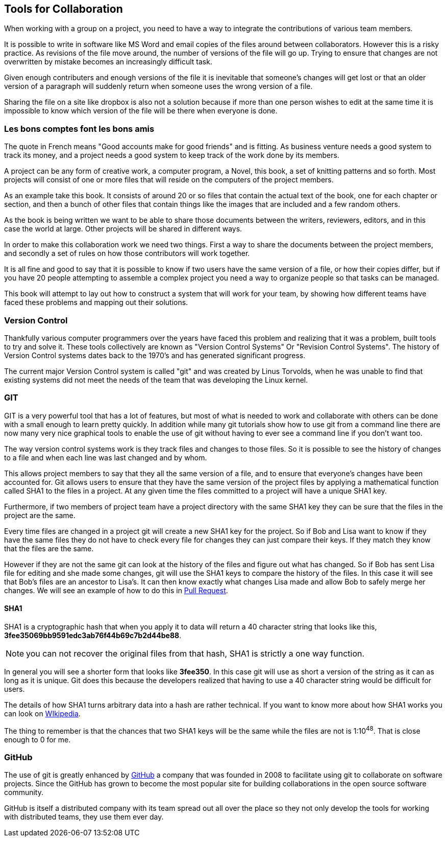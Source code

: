 ==  Tools for Collaboration


When working with a group on a project, you need to have a way to
integrate the contributions of various team members. 

It is possible to write in software like MS Word and email copies of
the files around between collaborators. However this is a risky
practice. As revisions of the file move around, the number of versions
of the file will go up. Trying to ensure that changes are not
overwritten by mistake becomes an increasingly difficult task. 

Given enough contributers and enough versions of the file it is
inevitable that someone's changes will get lost or that an older
version of a paragraph will suddenly return when someone uses the
wrong version of a file. 

Sharing the file on a site like dropbox is also not a solution because if
more than one person wishes to edit at the same time it is impossible
to know which version of the file will be there when everyone is done.


=== Les bons comptes font les bons amis

The quote in French means "Good accounts make for good
friends" and is fitting. As business venture needs a good system to
track its money, and a project needs a good system to keep track of
the work done by its members.

A project can be any form of creative work, a computer program, a
Novel, this book, a set of knitting patterns and so forth. Most
projects will consist of one or more files that will reside on the
computers of the project members. 

As an example take this book. It consists of around 20 or so files
that contain the actual text of the book, one for each chapter or
section, and then a bunch of other files that contain things like the
images that are included and a few random others. 

As the book is being written we want to be able to share those
documents between the writers, reviewers, editors, and in this case
the world at large. Other projects will be shared in different ways.

In order to make this collaboration work we need two things. First a
way to share the documents between the project members, and secondly a
set of rules on how those contributors will work together. 

It is all fine and good to say that it is possible to know if two
users have the same version of a file, or how their copies differ, but
if you have 20 people attempting to assemble a complex project you
need a way to organize people so that tasks can be managed. 

This book will attempt to lay out how to construct a system that will
work for your team, by showing how different teams have faced these
problems and mapping out their solutions. 
 

=== Version Control 
Thankfully various computer programmers over the years have faced this
problem and realizing that it was a problem, built tools to try and
solve it. These tools collectively are known as "Version Control
Systems" Or "Revision Control Systems". The history of Version
Control systems dates back to the 1970's and has generated significant
progress. 

The current major Version Control system is called "git" and was
created by Linus Torvolds, when he was unable to find that existing
systems did not meet the needs of the team that was developing the
Linux kernel. 

=== GIT

GIT is a very powerful tool that has a lot of features, but most of
what is needed to work and collaborate with others can be done with a
small enough to learn pretty quickly. In addition while many git
tutorials show how to use git from a command line there are now many
very nice graphical tools to enable the use of git without having to
ever see a command line if you don't want too.

The way version control systems work is they track files and changes
to those files. So it is possible to see the history of changes to a
file and when each line was last changed and by whom. 

This allows project members to say that they all the same version of a
file, and to ensure that everyone's changes have been accounted
for. Git allows users to ensure that they have the same version of the
project files by applying a mathematical function called SHA1 to the
files in a project. At any given time the files committed to a project
will have a unique SHA1 key.

Furthermore, if two members of project team have a project directory
with the same SHA1 key they can be sure that the files in the project
are the same. 

Every time files are changed in a project git will create a new SHA1
key for the project. So if Bob and Lisa want to know if they have the
same files  they do not have to check every file for changes they can
just compare their keys. If they match they know that the files are
the same. 

However if they are not the same git can look at the history of the
files and figure out what has changed. So if Bob has sent Lisa  file
for editing and she made some changes, git will use the SHA1 keys to
compare the history of the files. In this case it will see that Bob's
files are an ancestor to Lisa's. It can then know exactly what changes
Lisa made and allow Bob to safely merge her changes. We will see
an example of how to do this in <<pull_request, Pull Request>>. 


==== SHA1

SHA1 is a cryptographic hash that when you apply it to data will
return a 40 character string that looks like this,
*3fee35069bb9591edc3ab76f44b69c7b2d44be88*.

NOTE: you can not recover the original files from that hash, SHA1 is
strictly a one way function.

In general you will see a shorter form that looks like *3fee350*. In
this case git will use as short a version of the string as it can as
long as it is unique. Git does this because the developers realized
that having to use a 40 character string would be difficult for
users. 

The details of how SHA1 turns arbitrary data into a hash are rather
technical. If you want to know more about how SHA1 works you can look
on link:http://en.wikipedia.org/wiki/Sha1[WIkipedia]. 


The thing to remember is that the chances that two SHA1 keys will be
the same while the files are not is  1:10^48^. That is close enough to
0 for me. 



=== GitHub

The use of git is greatly enhanced by link:http://github.com[GitHub] a
company that was founded in 2008 to facilitate using git to
collaborate on software projects. Since the GitHub has grown to become
the most popular site for building collaborations in the open source
software community.

GitHub is itself a distributed company with its team spread out all
over the place so they not only develop the tools for working with
distributed teams, they use them ever day. 
